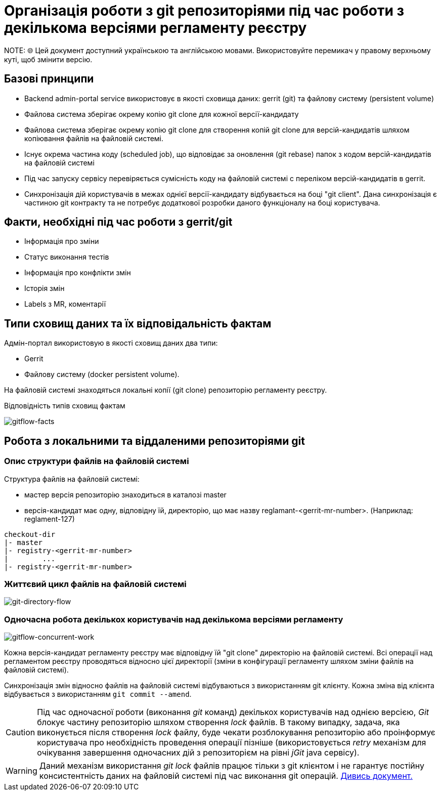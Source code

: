 = Організація роботи з git репозиторіями під час роботи з декількома версіями регламенту реєстру
NOTE: 🌐 Цей документ доступний українською та англійською мовами. Використовуйте перемикач у правому верхньому куті, щоб змінити версію.

== Базові принципи
- Backend admin-portal service використовує в якості сховища даних: gerrit (git) та файлову систему (persistent volume)
- Файлова система зберігає окрему копію git clone для кожної версії-кандидату
- Файлова система зберігає окрему копію git clone для створення копій git clone для версій-кандидатів шляхом копіювання файлів на файловій системі.
- Існує окрема частина коду (scheduled job), що відповідає за оновлення (git rebase)  папок з кодом версій-кандидатів на файловій системі
- Під час запуску сервісу перевіряється сумісність коду на файловій системі с переліком версій-кандидатів в gerrit.
- Синхронізація дій користувачів в межах однієї версії-кандидату відбувається на боці "git client". Дана синхронізація є частиною git контракту та не потребує додаткової розробки даного функціоналу на боці користувача.

== Факти, необхідні під час роботи з gerrit/git
- Інформація про зміни
- Статус виконання тестів
- Інформація про конфлікти змін
- Історія змін
- Labels з MR, коментарії

== Типи сховищ даних та їх відповідальність фактам

Адмін-портал використовую в якості сховищ даних два типи:

- Gerrit
- Файлову систему (docker persistent volume).

На файловій системі знаходяться локальні копії (git clone) репозиторію регламенту реєстру.

Відповідність типів сховищ фактам

image::architecture/registry/administrative/regulation-management/admin-portal/regulation-repository/gitflow-facts.svg[gitflow-facts]

== Робота з локальними та віддаленими репозиторіями git

=== Опис структури файлів на файловій системі
Структура файлів на файловій системі:

- мастер версія репозиторію знаходиться в каталозі master
- версія-кандидат має одну, відповідну їй, директорію, що має назву reglamant-<gerrit-mr-number>. (Наприклад: reglament-127)

[listing]
checkout-dir
|- master
|- registry-<gerrit-mr-number>
|        ...
|- registry-<gerrit-mr-number>

=== Життєвий цикл файлів на файловій системі

image::architecture/registry/administrative/regulation-management/admin-portal/regulation-repository/git-directory-flow.svg[git-directory-flow]

=== Одночасна робота декількох користувачів над декількома версіями регламенту

image::architecture/registry/administrative/regulation-management/admin-portal/regulation-repository/gitflow-concurrent-work.svg[gitflow-concurrent-work]

Кожна версія-кандидат регламенту реєстру має відповідну їй "git clone" директорію на файловій системі. Всі операції над регламентом реєстру проводяться відносно цієї директорії (зміни в конфігурації регламенту шляхом зміни файлів на файловій системі).

Синхронізація змін відносно файлів на файловій системі відбуваються з використанням git клієнту. Кожна зміна від клієнта відбувається з використанням `git commit --amend`.

[CAUTION]
Під час одночасної роботи (виконання _git_ команд) декількох користувачів над однією версією, _Git_ блокує частину репозиторію шляхом створення _lock_ файлів. В такому випадку, задача, яка виконується після створення _lock_ файлу, буде чекати розблокування репозиторію або проінформує користувача про необхідність проведення операції пізніше (використовується _retry_ механізм для очікування завершення одночасних дій з репозиторієм на рівні _jGit_ java сервісу).

[WARNING]
Даний механізм використання _git lock_ файлів працює тільки з git клієнтом і не гарантує постійну консистентність даних на файловій системі під час виконання git операцій. xref:architecture-workspace/research/admin-portal/gitflow/git-repositories-management.adoc[Дивись документ.]




